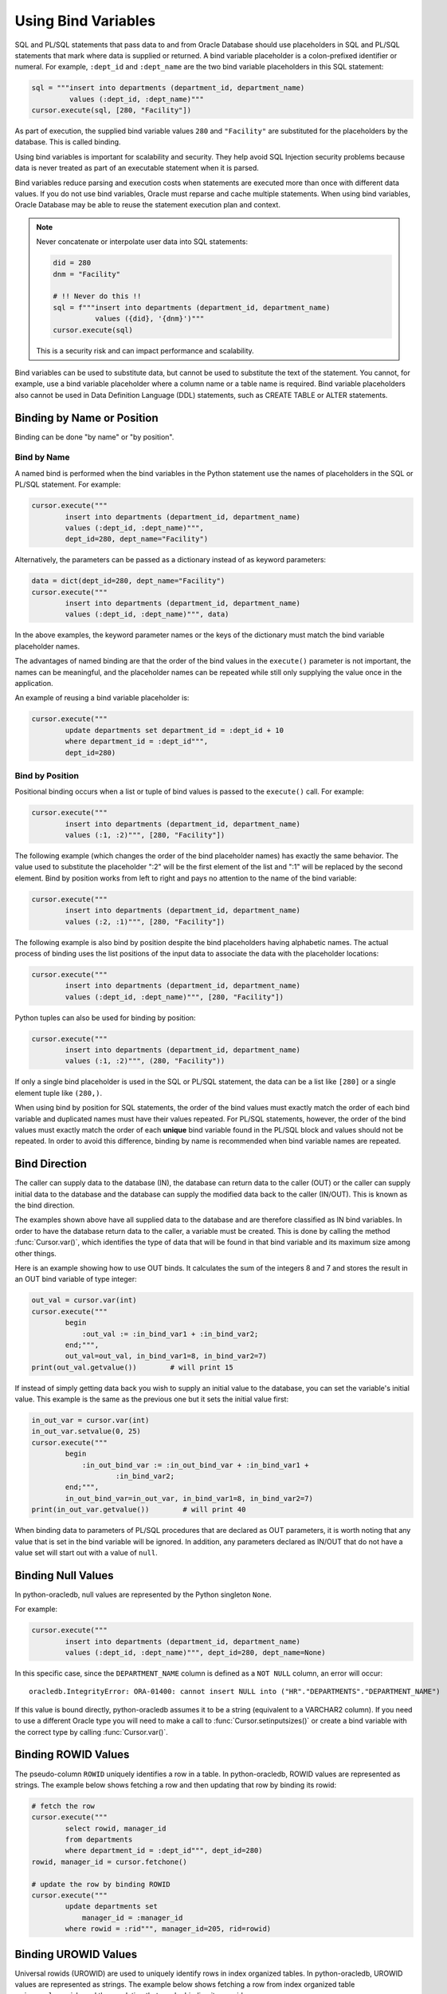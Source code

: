 .. _bind:

********************
Using Bind Variables
********************

SQL and PL/SQL statements that pass data to and from Oracle Database should use
placeholders in SQL and PL/SQL statements that mark where data is supplied or
returned.  A bind variable placeholder is a colon-prefixed identifier or
numeral. For example, ``:dept_id`` and ``:dept_name`` are the two bind variable
placeholders in this SQL statement:

.. code-block:: python

    sql = """insert into departments (department_id, department_name)
             values (:dept_id, :dept_name)"""
    cursor.execute(sql, [280, "Facility"])

As part of execution, the supplied bind variable values ``280`` and
``"Facility"`` are substituted for the placeholders by the database.  This is
called binding.

Using bind variables is important for scalability and security.  They help avoid
SQL Injection security problems because data is never treated as part of an
executable statement when it is parsed.

Bind variables reduce parsing and execution costs when statements are executed
more than once with different data values.  If you do not use bind variables,
Oracle must reparse and cache multiple statements.  When using bind variables,
Oracle Database may be able to reuse the statement execution plan and context.

.. note::

    Never concatenate or interpolate user data into SQL statements:

    .. code-block:: python

        did = 280
        dnm = "Facility"

        # !! Never do this !!
        sql = f"""insert into departments (department_id, department_name)
                  values ({did}, '{dnm}')"""
        cursor.execute(sql)

    This is a security risk and can impact performance and scalability.

Bind variables can be used to substitute data, but cannot be used to substitute
the text of the statement.  You cannot, for example, use a bind variable
placeholder where a column name or a table name is required.  Bind variable
placeholders also cannot be used in Data Definition Language (DDL) statements,
such as CREATE TABLE or ALTER statements.

Binding by Name or Position
===========================

Binding can be done "by name" or "by position".

Bind by Name
------------

A named bind is performed when the bind variables in the Python statement use
the names of placeholders in the SQL or PL/SQL statement. For example:

.. code-block:: python

    cursor.execute("""
            insert into departments (department_id, department_name)
            values (:dept_id, :dept_name)""",
            dept_id=280, dept_name="Facility")

Alternatively, the parameters can be passed as a dictionary instead of as
keyword parameters:

.. code-block:: python

    data = dict(dept_id=280, dept_name="Facility")
    cursor.execute("""
            insert into departments (department_id, department_name)
            values (:dept_id, :dept_name)""", data)

In the above examples, the keyword parameter names or the keys of the
dictionary must match the bind variable placeholder names.

The advantages of named binding are that the order of the bind values in the
``execute()`` parameter is not important, the names can be meaningful, and the
placeholder names can be repeated while still only supplying the value once in
the application.

An example of reusing a bind variable placeholder is:

.. code-block:: python

    cursor.execute("""
            update departments set department_id = :dept_id + 10
            where department_id = :dept_id""",
            dept_id=280)


Bind by Position
----------------

Positional binding occurs when a list or tuple of bind values is passed to the
``execute()`` call. For example:

.. code-block:: python

    cursor.execute("""
            insert into departments (department_id, department_name)
            values (:1, :2)""", [280, "Facility"])

The following example (which changes the order of the bind placeholder names)
has exactly the same behavior.  The value used to substitute the placeholder
":2" will be the first element of the list and ":1" will be replaced by the
second element.  Bind by position works from left to right and pays no
attention to the name of the bind variable:

.. code-block:: python

    cursor.execute("""
            insert into departments (department_id, department_name)
            values (:2, :1)""", [280, "Facility"])

The following example is also bind by position despite the bind placeholders
having alphabetic names.  The actual process of binding uses the list positions
of the input data to associate the data with the placeholder locations:

.. code-block:: python

    cursor.execute("""
            insert into departments (department_id, department_name)
            values (:dept_id, :dept_name)""", [280, "Facility"])


Python tuples can also be used for binding by position:

.. code-block:: python

    cursor.execute("""
            insert into departments (department_id, department_name)
            values (:1, :2)""", (280, "Facility"))

If only a single bind placeholder is used in the SQL or PL/SQL statement, the
data can be a list like ``[280]`` or a single element tuple like ``(280,)``.

When using bind by position for SQL statements, the order of the bind values
must exactly match the order of each bind variable and duplicated names must
have their values repeated. For PL/SQL statements, however, the order of the
bind values must exactly match the order of each **unique** bind variable found
in the PL/SQL block and values should not be repeated. In order to avoid this
difference, binding by name is recommended when bind variable names are
repeated.


Bind Direction
==============

The caller can supply data to the database (IN), the database can return
data to the caller (OUT) or the caller can supply initial data to the
database and the database can supply the modified data back to the caller
(IN/OUT). This is known as the bind direction.

The examples shown above have all supplied data to the database and are
therefore classified as IN bind variables. In order to have the database return
data to the caller, a variable must be created. This is done by calling the
method :func:`Cursor.var()`, which identifies the type of data that will be
found in that bind variable and its maximum size among other things.

Here is an example showing how to use OUT binds. It calculates the sum of the
integers 8 and 7 and stores the result in an OUT bind variable of type integer:

.. code-block:: python

    out_val = cursor.var(int)
    cursor.execute("""
            begin
                :out_val := :in_bind_var1 + :in_bind_var2;
            end;""",
            out_val=out_val, in_bind_var1=8, in_bind_var2=7)
    print(out_val.getvalue())        # will print 15

If instead of simply getting data back you wish to supply an initial value to
the database, you can set the variable's initial value. This example is the
same as the previous one but it sets the initial value first:

.. code-block:: python

    in_out_var = cursor.var(int)
    in_out_var.setvalue(0, 25)
    cursor.execute("""
            begin
                :in_out_bind_var := :in_out_bind_var + :in_bind_var1 +
                        :in_bind_var2;
            end;""",
            in_out_bind_var=in_out_var, in_bind_var1=8, in_bind_var2=7)
    print(in_out_var.getvalue())        # will print 40

When binding data to parameters of PL/SQL procedures that are declared as OUT
parameters, it is worth noting that any value that is set in the bind variable
will be ignored. In addition, any parameters declared as IN/OUT that do not
have a value set will start out with a value of ``null``.


Binding Null Values
===================

In python-oracledb, null values are represented by the Python singleton ``None``.

For example:

.. code-block:: python

    cursor.execute("""
            insert into departments (department_id, department_name)
            values (:dept_id, :dept_name)""", dept_id=280, dept_name=None)

In this specific case, since the ``DEPARTMENT_NAME`` column is defined as a
``NOT NULL`` column, an error will occur::

    oracledb.IntegrityError: ORA-01400: cannot insert NULL into ("HR"."DEPARTMENTS"."DEPARTMENT_NAME")


If this value is bound directly, python-oracledb assumes it to be a string
(equivalent to a VARCHAR2 column).  If you need to use a different Oracle type
you will need to make a call to :func:`Cursor.setinputsizes()` or create a bind
variable with the correct type by calling :func:`Cursor.var()`.


Binding ROWID Values
====================

The pseudo-column ``ROWID`` uniquely identifies a row in a table.  In
python-oracledb, ROWID values are represented as strings. The example below shows
fetching a row and then updating that row by binding its rowid:

.. code-block:: python

    # fetch the row
    cursor.execute("""
            select rowid, manager_id
            from departments
            where department_id = :dept_id""", dept_id=280)
    rowid, manager_id = cursor.fetchone()

    # update the row by binding ROWID
    cursor.execute("""
            update departments set
                manager_id = :manager_id
            where rowid = :rid""", manager_id=205, rid=rowid)


Binding UROWID Values
=====================

Universal rowids (UROWID) are used to uniquely identify rows in index
organized tables. In python-oracledb, UROWID values are represented as strings.
The example below shows fetching a row from index organized table
``universal_rowids`` and then updating that row by binding its urowid:

.. code-block:: sql

    CREATE TABLE universal_rowids (
        int_col number(9) not null,
        str_col varchar2(250) not null,
        date_col date not null,
        CONSTRAINT universal_rowids_pk PRIMARY KEY(int_col, str_col, date_col)
    ) ORGANIZATION INDEX


.. code-block:: python

    ridvar = cursor.var(oracledb.DB_TYPE_UROWID)

    # fetch the row
    cursor.execute("""
            begin
                select rowid into :rid from universal_rowids
                where int_col = 3;
            end;""", rid=ridvar)

    # update the row by binding UROWID
    cursor.execute("""
            update universal_rowids set
                str_col = :str_val
            where rowid = :rowid_val""",
            str_val="String #33", rowid_val=ridvar)

Note that the type :attr:`oracledb.DB_TYPE_UROWID` is only supported in
python-oracledb Thin mode. For python-oracledb Thick mode, the database type
UROWID can be bound with type :attr:`oracledb.DB_TYPE_ROWID`.
See :ref:`querymetadatadiff`.


.. _dml-returning-bind:

DML RETURNING Bind Variables
============================

When a RETURNING clause is used with a DML statement like UPDATE,
INSERT, or DELETE, the values are returned to the application through
the use of OUT bind variables. Consider the following example:

.. code-block:: python

    # The RETURNING INTO bind variable is a string
    dept_name = cursor.var(str)

    cursor.execute("""
            update departments set
                location_id = :loc_id
            where department_id = :dept_id
            returning department_name into :dept_name""",
            loc_id=1700, dept_id=50, dept_name=dept_name)
    print(dept_name.getvalue())     # will print ['Shipping']

In the above example, since the WHERE clause matches only one row, the output
contains a single item in the list. If the WHERE clause matched multiple rows,
the output would contain as many items as there were rows that were updated.

The same bind variable placeholder name cannot be used both before and after
the RETURNING clause. For example, if the ``:dept_name`` bind variable is used
both before and after the RETURNING clause:

.. code-block:: python

    # a variable cannot be used for both input and output in a DML returning
    # statement
    dept_name_var = cursor.var(str)
    dept_name_var.setvalue(0, 'Input Department')
    cursor.execute("""
            update departments set
                department_name = :dept_name || ' EXTRA TEXT'
            returning department_name into :dept_name""",
            dept_name=dept_name_var)

The above example will not update the bind variable as expected, but no error
will be raised if you are using python-oracledb Thick mode. With
python-oracledb Thin mode, the above example returns the following error::

    DPY-2048: the bind variable placeholder ":dept_name" cannot be used
    both before and after the RETURNING clause in a DML RETURNING statement


LOB Bind Variables
==================

Database CLOBs, NCLOBS, BLOBs, and BFILEs can be bound with types
:attr:`oracledb.DB_TYPE_CLOB`, :attr:`oracledb.DB_TYPE_NCLOB`,
:attr:`oracledb.DB_TYPE_BLOB` and :attr:`oracledb.DB_TYPE_BFILE`
respectively. LOBs fetched from the database or created with
:meth:`Connection.createlob()` can also be bound.

LOBs may represent Oracle Database persistent LOBs (those stored in tables) or
temporary LOBs (such as those created with :meth:`Connection.createlob()` or
returned by some SQL and PL/SQL operations).

LOBs can be used as IN, OUT, or IN/OUT bind variables.

See :ref:`lobdata` for examples.

.. _refcur:

REF CURSOR Bind Variables
=========================

Python-oracledb provides the ability to bind and define PL/SQL REF cursors.  As an
example, consider the PL/SQL procedure:

.. code-block:: sql

    CREATE OR REPLACE PROCEDURE find_employees (
        p_query IN VARCHAR2,
        p_results OUT SYS_REFCURSOR
    ) AS
    BEGIN
        OPEN p_results FOR
            SELECT employee_id, first_name, last_name
            FROM employees
            WHERE UPPER(first_name || ' ' || last_name || ' ' || email)
                LIKE '%' || UPPER(p_query) || '%';
    END;
    /

A newly opened cursor can be bound to the REF CURSOR parameter as shown in the
following Python code. After the PL/SQL procedure has been called with
:meth:`Cursor.callproc()`, the cursor can then be fetched just like any other
cursor which had executed a SQL query:

.. code-block:: python

    ref_cursor = connection.cursor()
    cursor.callproc("find_employees", ['Smith', ref_cursor])
    for row in ref_cursor:
        print(row)

With Oracle's `sample HR schema
<https://github.com/oracle/db-sample-schemas>`__ there are two
employees with the last name 'Smith' so the result is::

    (159, 'Lindsey', 'Smith')
    (171, 'William', 'Smith')

To return a REF CURSOR from a PL/SQL function, use ``oracledb.DB_TYPE_CURSOR`` for the
return type of :meth:`Cursor.callfunc()`:

.. code-block:: python

    ref_cursor = cursor.callfunc('example_package.f_get_cursor',
                                 oracledb.DB_TYPE_CURSOR)
    for row in ref_cursor:
        print(row)

See :ref:`tuning` for information on how to tune REF CURSORS.

Binding PL/SQL Collections
==========================

PL/SQL Collections like Associative Arrays can be bound as IN, OUT, and IN/OUT
variables.  When binding IN values, an array can be passed directly as shown in
this example, which sums up the lengths of all of the strings in the provided
array. First the PL/SQL package definition:

.. code-block:: sql

    create or replace package mypkg as

        type udt_StringList is table of varchar2(100) index by binary_integer;

        function DemoCollectionIn (
            a_Values            udt_StringList
        ) return number;

    end;
    /

    create or replace package body mypkg as

        function DemoCollectionIn (
            a_Values            udt_StringList
        ) return number is
            t_ReturnValue       number := 0;
        begin
            for i in 1..a_Values.count loop
                t_ReturnValue := t_ReturnValue + length(a_Values(i));
            end loop;
            return t_ReturnValue;
        end;

    end;
    /

Then the Python code:

.. code-block:: python

    values = ["String One", "String Two", "String Three"]
    return_val = cursor.callfunc("mypkg.DemoCollectionIn", int, [values])
    print(return_val)        # will print 32

In order get values back from the database, a bind variable must be created
using :meth:`Cursor.arrayvar()`. The first parameter to this method is a Python
type that python-oracledb knows how to handle or one of the oracledb :ref:`types`.
The second parameter is the maximum number of elements that the array can hold
or an array providing the value (and indirectly the maximum length). The final
parameter is optional and only used for strings and bytes. It identifies the
maximum length of the strings and bytes that can be stored in the array. If not
specified, the length defaults to 4000 bytes.

Consider the following PL/SQL package:

.. code-block:: sql

    create or replace package mypkg as

        type udt_StringList is table of varchar2(100) index by binary_integer;

        procedure DemoCollectionOut (
            a_NumElements       number,
            a_Values            out nocopy udt_StringList
        );

        procedure DemoCollectionInOut (
            a_Values            in out nocopy udt_StringList
        );

    end;
    /

    create or replace package body mypkg as

        procedure DemoCollectionOut (
            a_NumElements       number,
            a_Values            out nocopy udt_StringList
        ) is
        begin
            for i in 1..a_NumElements loop
                a_Values(i) := 'Demo out element #' || to_char(i);
            end loop;
        end;

        procedure DemoCollectionInOut (
            a_Values            in out nocopy udt_StringList
        ) is
        begin
            for i in 1..a_Values.count loop
                a_Values(i) := 'Converted element #' || to_char(i) ||
                        ' originally had length ' || length(a_Values(i));
            end loop;
        end;

    end;
    /

The Python code to process an OUT collection will be as follows. Note the
call to :meth:`Cursor.arrayvar()` which creates space for an array of strings.
Each string permits up to 100 bytes and only 10 strings are permitted. If the
PL/SQL block exceeds the maximum number of strings allowed the error
``ORA-06513: PL/SQL: index for PL/SQL table out of range for host
language array`` will be raised.

.. code-block:: python

    out_array_var = cursor.arrayvar(str, 10, 100)
    cursor.callproc("mypkg.DemoCollectionOut", [5, out_array_var])
    for val in out_array_var.getvalue():
        print(val)

This would produce the following output::

    Demo out element #1
    Demo out element #2
    Demo out element #3
    Demo out element #4
    Demo out element #5

The Python code to process an IN/OUT collections is similar. Note the different
call to :meth:`Cursor.arrayvar()` which creates space for an array of strings,
but uses an array to determine both the maximum length of the array and its
initial value.

.. code-block:: python

    in_values = ["String One", "String Two", "String Three", "String Four"]
    in_out_array_var = cursor.arrayvar(str, in_values)
    cursor.callproc("mypkg.DemoCollectionInOut", [in_out_array_var])
    for val in in_out_array_var.getvalue():
        print(val)

This will produce the following output::

    Converted element #1 originally had length 10
    Converted element #2 originally had length 10
    Converted element #3 originally had length 12
    Converted element #4 originally had length 11

If an array variable needs to have an initial value but also needs to allow
for more elements than the initial value contains, the following code can be
used instead:

.. code-block:: python

    in_out_array_var = cursor.arrayvar(str, 10, 100)
    in_out_array_var.setvalue(0, ["String One", "String Two"])

All of the collections that have been bound in preceding examples have used
contiguous array elements. If an associative array with sparse array elements
is needed, a different approach is required. Consider the following PL/SQL
code:

.. code-block:: sql

    create or replace package mypkg as

        type udt_StringList is table of varchar2(100) index by binary_integer;

        procedure DemoCollectionOut (
            a_Value                         out nocopy udt_StringList
        );

    end;
    /

    create or replace package body mypkg as

        procedure DemoCollectionOut (
            a_Value                         out nocopy udt_StringList
        ) is
        begin
            a_Value(-1048576) := 'First element';
            a_Value(-576) := 'Second element';
            a_Value(284) := 'Third element';
            a_Value(8388608) := 'Fourth element';
        end;

    end;
    /

Note that the collection element indices are separated by large values. The
technique used above would fail with the exception ``ORA-06513: PL/SQL: index
for PL/SQL table out of range for host language array``. The code required to
process this collection looks like this instead:

.. code-block:: python

    collection_type = connection.gettype("MYPKG.UDT_STRINGLIST")
    collection = collection_type.newobject()
    cursor.callproc("mypkg.DemoCollectionOut", [collection])
    print(collection.aslist())

This produces the output::

    ['First element', 'Second element', 'Third element', 'Fourth element']

Note the use of :meth:`Object.aslist()` which returns the collection element
values in index order as a simple Python list. The indices themselves are lost
in this approach.  Starting from cx_Oracle 7.0, the associative array can be
turned into a Python dictionary using :meth:`Object.asdict()`. If that value
was printed in the previous example instead, the output would be::

    {-1048576: 'First element', -576: 'Second element', 284: 'Third element', 8388608: 'Fourth element'}

If the elements need to be traversed in index order, the methods
:meth:`Object.first()` and :meth:`Object.next()` can be used. The method
:meth:`Object.getelement()` can be used to acquire the element at a particular
index. This is shown in the following code:

.. code-block:: python

    ix = collection.first()
    while ix is not None:
        print(ix, "->", collection.getelement(ix))
        ix = collection.next(ix)

This produces the output::

    -1048576 -> First element
    -576 -> Second element
    284 -> Third element
    8388608 -> Fourth element

Similarly, the elements can be traversed in reverse index order using the
methods :meth:`Object.last()` and :meth:`Object.prev()` as shown in the
following code:

.. code-block:: python

    ix = collection.last()
    while ix is not None:
        print(ix, "->", collection.getelement(ix))
        ix = collection.prev(ix)

This produces the output::

    8388608 -> Fourth element
    284 -> Third element
    -576 -> Second element
    -1048576 -> First element


Binding PL/SQL Records
======================

PL/SQL record type objects can also be bound for IN, OUT, and IN/OUT
bind variables.  For example:

.. code-block:: sql

    create or replace package mypkg as

        type udt_DemoRecord is record (
            NumberValue                     number,
            StringValue                     varchar2(30),
            DateValue                       date,
            BooleanValue                    boolean
        );

        procedure DemoRecordsInOut (
            a_Value                         in out nocopy udt_DemoRecord
        );

    end;
    /

    create or replace package body mypkg as

        procedure DemoRecordsInOut (
            a_Value                         in out nocopy udt_DemoRecord
        ) is
        begin
            a_Value.NumberValue := a_Value.NumberValue * 2;
            a_Value.StringValue := a_Value.StringValue || ' (Modified)';
            a_Value.DateValue := a_Value.DateValue + 5;
            a_Value.BooleanValue := not a_Value.BooleanValue;
        end;

    end;
    /

Then this Python code can be used to call the stored procedure which will
update the record:

.. code-block:: python

    # create and populate a record
    record_type = connection.gettype("MYPKG.UDT_DEMORECORD")
    record = record_type.newobject()
    record.NUMBERVALUE = 6
    record.STRINGVALUE = "Test String"
    record.DATEVALUE = datetime.datetime(2016, 5, 28)
    record.BOOLEANVALUE = False

    # show the original values
    print("NUMBERVALUE ->", record.NUMBERVALUE)
    print("STRINGVALUE ->", record.STRINGVALUE)
    print("DATEVALUE ->", record.DATEVALUE)
    print("BOOLEANVALUE ->", record.BOOLEANVALUE)
    print()

    # call the stored procedure which will modify the record
    cursor.callproc("mypkg.DemoRecordsInOut", [record])

    # show the modified values
    print("NUMBERVALUE ->", record.NUMBERVALUE)
    print("STRINGVALUE ->", record.STRINGVALUE)
    print("DATEVALUE ->", record.DATEVALUE)
    print("BOOLEANVALUE ->", record.BOOLEANVALUE)

This will produce the following output::

    NUMBERVALUE -> 6
    STRINGVALUE -> Test String
    DATEVALUE -> 2016-05-28 00:00:00
    BOOLEANVALUE -> False

    NUMBERVALUE -> 12
    STRINGVALUE -> Test String (Modified)
    DATEVALUE -> 2016-06-02 00:00:00
    BOOLEANVALUE -> True

Note that when manipulating records, all of the attributes must be set by the
Python program in order to avoid an Oracle Client bug which will result in
unexpected values or the Python application segfaulting.

.. _spatial:

Binding Spatial Data Types
==========================

Oracle Spatial data types objects can be represented by Python objects and their
attribute values can be read and updated. The objects can further be bound and
committed to database. This is similar to the examples above.

An example of fetching SDO_GEOMETRY is in :ref:`Oracle Database Objects and
Collections <fetchobjects>`.


.. _inputtypehandlers:

Changing Bind Data Types using an Input Type Handler
====================================================

Input Type Handlers allow applications to change how data is bound to
statements, or even to enable new types to be bound directly.

An input type handler is enabled by setting the attribute
:attr:`Cursor.inputtypehandler` or :attr:`Connection.inputtypehandler`.

Input type handlers can be combined with variable converters to bind Python
objects seamlessly:

.. code-block:: python

    # A standard Python object
    class Building:

        def __init__(self, build_id, description, num_floors, date_built):
            self.building_id = build_id
            self.description = description
            self.num_floors = num_floors
            self.date_built = date_built

    building = Building(1, "Skyscraper 1", 5, datetime.date(2001, 5, 24))

    # Get Python representation of the Oracle user defined type UDT_BUILDING
    obj_type = con.gettype("UDT_BUILDING")

    # convert a Python Building object to the Oracle user defined type
    # UDT_BUILDING
    def building_in_converter(value):
        obj = obj_type.newobject()
        obj.BUILDINGID = value.building_id
        obj.DESCRIPTION = value.description
        obj.NUMFLOORS = value.num_floors
        obj.DATEBUILT = value.date_built
        return obj

    def input_type_handler(cursor, value, num_elements):
        if isinstance(value, Building):
            return cursor.var(obj_type, arraysize=num_elements,
                              inconverter=building_in_converter)


    # With the input type handler, the bound Python object is converted
    # to the required Oracle object before being inserted
    cur.inputtypehandler = input_type_handler
    cur.execute("insert into myTable values (:1, :2)", (1, building))


Binding Multiple Values to a SQL WHERE IN Clause
================================================

To use a SQL IN list with multiple values, use one bind variable placeholder
per value. You cannot directly bind a Python list or dictionary to a single
bind variable. For example, to use two values in an IN clause your code should
be like:

.. code-block:: python

    items = ["Smith", "Taylor"]
    cursor.execute("""
        select employee_id, first_name, last_name
        from employees
        where last_name in (:1, :2)""",
        items)
    for row in cursor:
        print(row)

This gives the output::

    (159, 'Lindsey', 'Smith')
    (171, 'William', 'Smith')
    (176, 'Jonathon', 'Taylor')
    (180, 'Winston', 'Taylor')

If the query is executed multiple times with differing numbers of values, a
bind variable placeholder should be included in the SQL statement for each of
the maximum possible number of values. If the statement is executed with a
lesser number of data values, then bind ``None`` for missing values. For
example, if a query is used for up to five values, but only two values are used
in a particular execution, the code could be:

.. code-block:: python

    items = ["Smith", "Taylor", None, None, None]
    cursor.execute("""
        select employee_id, first_name, last_name
        from employees
        where last_name in (:1, :2, :3, :4, :5)""",
        items)
    for row in cursor:
        print(row)

This will produce the same output as the original example.

Reusing the same SQL statement like this for a variable number of values,
instead of constructing a unique statement per set of values, allows best reuse
of Oracle Database resources. Additionally, if a statement with a large number
of bind variable placeholders is executed many times with varying string
lengths for each execution, then consider using :func:`Cursor.setinputsizes()`
to reduce the database's "version count" for the SQL statement. For example, if
the columns are VARCHAR2(25), then add this before the
:meth:`Cursor.execute()` call:

.. code-block:: python

    cursor.setinputsizes(25,25,25,25,25)

If other bind variables are required in the statement, adjust the bind variable
placeholder numbers appropriately:

.. code-block:: python

    binds = [120]                                   # employee id
    binds += ["Smith", "Taylor", None, None, None]  # IN list
    cursor.execute("""
        select employee_id, first_name, last_name
        from employees
        where employee_id > :1
        and last_name in (:2, :3, :4, :5, :6)""",
        binds)
    for row in cursor:
        print(row)

If a statement containing WHERE IN is not going to be re-executed, or the
number of values is only going to be known at runtime, then a SQL statement can
be dynamically built:

.. code-block:: python

    bind_values = ["Gates", "Marvin", "Fay"]
    bind_names = ",".join(":" + str(i + 1) for i in range(len(bind_values)))
    sql = f"select first_name, last_name from employees where last_name in ({bind_names})"
    cursor.execute(sql, bind_values)
    for row in cursor:
        print(row)

Binding a Large Number of Items in an IN List
---------------------------------------------

The number of items in an IN list is limited to 65535 in Oracle Database 23ai,
and to 1000 in earlier versions. If you exceed the limit, the database will
return an error like ``ORA-01795: maximum number of expressions in a list is
65535``.

To use more values in the IN clause list, you can add OR clauses like:

.. code-block:: python

    sql = """select . . .
             where key in (:0,:1,:2,:3,:4,:5,:6,:7,:8,:9,:10,:11,...)
                or key in (:50,:51,:52,:53,:54,:55,:56,:57,:58,:59,...)
                or key in (:100,:101,:102,:103,:104,:105,:106,:107,:108,:109,...)"""

A more general solution for a larger number of values is to construct a SQL
statement like::

    SELECT ... WHERE col IN ( <something that returns a list of values> )

The best way to do the '<something that returns a list of values>' depends on
how the data is initially represented and the number of items. For example you
might look at using a global temporary table.

One method for large IN lists is to use an Oracle Database collection with the
``TABLE()`` clause. For example, if the following type was created::

    SQL> CREATE OR REPLACE TYPE name_array AS TABLE OF VARCHAR2(25);
      2  /

then the application could do:

.. code-block:: python

    type_obj = connection.gettype("NAME_ARRAY")
    obj = type_obj.newobject()
    obj.extend(["Smith", "Taylor"])
    cursor.execute("""select employee_id, first_name, last_name
                      from employees
                      where last_name in (select * from table(:1))""",
                   [obj])
    for row in cursor:
        print(row)

When using this technique, it is important to review the database optimizer
plan to ensure it is efficient.

Since this ``TABLE()`` solution uses an object type, there is a performance
impact because of the extra :ref:`round-trips <roundtrips>` required to get the
type information. Unless you have a large number of binds you may prefer one of
the previous solutions. For efficiency, retain the return value of
:meth:`Connection.gettype()` for reuse where possible instead of making
repeated calls to it.

Some users employ the types SYS.ODCINUMBERLIST, SYS.ODCIVARCHAR2LIST, or
SYS.ODCIDATELIST instead of creating their own type, but this should be used
with the understanding that the database may remove these in a future version,
and that their size is 32K - 1.

Binding Column and Table Names
==============================

Table names cannot be bound in SQL queries.  You can concatenate text to build
up a SQL statement, but ensure that you use an Allow List or other means to
validate the data in order to avoid SQL Injection security issues:

.. code-block:: python

    table_allow_list = ['employees', 'departments']
    table_name = get_table_name() #  get the table name from user input
    if table_name.lower() not in table_allow_list:
        raise Exception('Invalid table name')
    sql = f'select * from {table_name}'

Binding column names can be done either by using a similar method, or by using
a CASE statement.  The example below demonstrates binding a column name in an
ORDER BY clause:

.. code-block:: python

    sql = """
        select *
        from departments
        order by
            case :bindvar
                when 'DEPARTMENT_ID' then
                    department_id
                else
                    manager_id
            end"""

    col_name = get_column_name() # Obtain a column name from the user
    cursor.execute(sql, [col_name])

Depending on the name provided by the user, the query results will be
ordered either by the column ``DEPARTMENT_ID`` or the column ``MANAGER_ID``.
